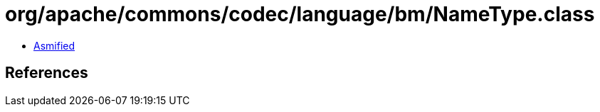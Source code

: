 = org/apache/commons/codec/language/bm/NameType.class

 - link:NameType-asmified.java[Asmified]

== References

